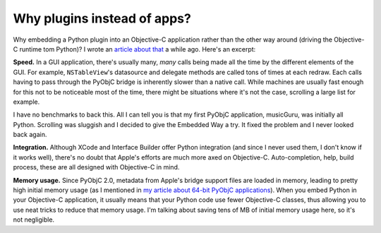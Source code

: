 Why plugins instead of apps?
============================

Why embedding a Python plugin into an Objective-C application rather than the other way around
(driving the Objective-C runtime tom Python)? I wrote an `article about that <http://www.hardcoded.net/articles/embedded-pyobjc.htm>`__ a while ago. Here's an excerpt:

**Speed.** In a GUI application, there's usually many, *many* calls being made all the time by the different elements of the GUI. For example, ``NSTableView``'s datasource and delegate methods are called tons of times at each redraw. Each calls having to pass through the PyObjC bridge is inherently slower than a native call. While machines are usually fast enough for this not to be noticeable most of the time, there might be situations where it's not the case, scrolling a large list for example.

I have no benchmarks to back this. All I can tell you is that my first PyObjC application, musicGuru, was initially all Python. Scrolling was sluggish and I decided to give the Embedded Way a try. It fixed the problem and I never looked back again.

**Integration.** Although XCode and Interface Builder offer Python integration (and since I never used them, I don't know if it works well), there's no doubt that Apple's efforts are much more axed on Objective-C. Auto-completion, help, build process, these are all designed with Objective-C in mind.

**Memory usage.** Since PyObjC 2.0, metadata from Apple's bridge support files are loaded in memory, leading to pretty high initial memory usage (as I mentioned in `my article about 64-bit PyObjC applications <http://www.hardcoded.net/articles/building-64-bit-pyobjc-applications-with-py2app.htm>`__). When you embed Python in your Objective-C application, it usually means that your Python code use fewer Objective-C classes, thus allowing you to use neat tricks to reduce that memory usage. I'm talking about saving tens of MB of initial memory usage here, so it's not negligible.
